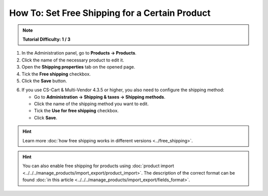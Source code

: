 ***********************************************
How To: Set Free Shipping for a Certain Product
***********************************************

.. note::

    **Tutorial Difficulty: 1 / 3**

1. In the Administration panel, go to **Products → Products**.

2. Click the name of the necessary product to edit it.

3. Open the **Shipping properties** tab on the opened page.

4. Tick the **Free shipping** checkbox.

5. Click the **Save** button.

.. image:: img/certain_product.png
    :align: center
    :alt: Product editing page

6. If you use CS-Cart & Multi-Vendor 4.3.5 or higher, you also need to configure the shipping method:

   * Go to **Administration → Shipping & taxes → Shipping methods**.

   * Click the name of the shipping method you want to edit.

   * Tick the **Use for free shipping** checkbox.

   * Click **Save**.

.. hint::

    Learn more :doc:`how free shipping works in different versions <../free_shipping>`.

.. image:: img/use_for_free_shipping.png
    :align: center
    :alt: Product editing page

.. hint::

    You can also enable free shipping for products using :doc:`product import <../../../manage_products/import_export/product_import>`. The description of the correct format can be found :doc:`in this article <../../../manage_products/import_export/fields_format>`.



